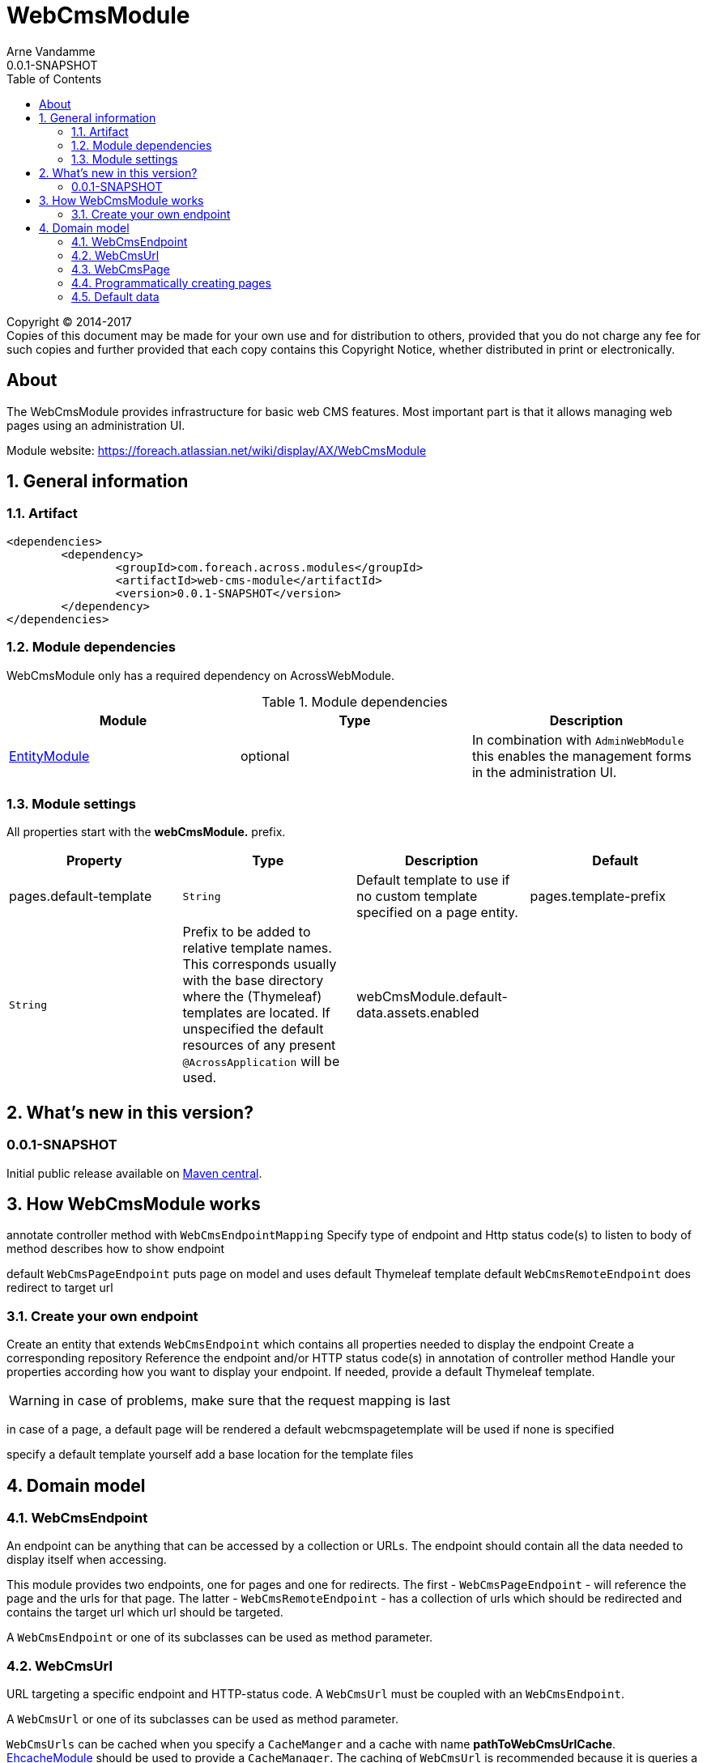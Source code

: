 = WebCmsModule
Arne Vandamme
0.0.1-SNAPSHOT
:toc: left
:sectanchors:
:module-version: 0.0.1-SNAPSHOT
:module-name: WebCmsModule
:module-artifact: web-cms-module
:module-url: https://foreach.atlassian.net/wiki/display/AX/WebCmsModule
:application-info-url: https://foreach.atlassian.net/wiki/display/AX/ApplicationInfoModule
:spring-security-module-url: https://foreach.atlassian.net/wiki/display/AX/SpringSecurityModule
:entity-module-url: https://foreach.atlassian.net/wiki/display/AX/EntityModule
:ehcache-module-url: https://foreach.atlassian.net/wiki/display/AX/EhcacheModule

[copyright,verbatim]
--
Copyright (C) 2014-2017 +
[small]#Copies of this document may be made for your own use and for distribution to others, provided that you do not charge any fee for such copies and further provided that each copy contains this Copyright Notice, whether distributed in print or electronically.#
--

[abstract]
== About
The {module-name} provides infrastructure for basic web CMS features.
Most important part is that it allows managing web pages using an administration UI.

Module website: {module-url}

:numbered:
== General information

=== Artifact
[source,xml,indent=0]
[subs="verbatim,quotes,attributes"]
----
	<dependencies>
		<dependency>
			<groupId>com.foreach.across.modules</groupId>
			<artifactId>{module-artifact}</artifactId>
			<version>{module-version}</version>
		</dependency>
	</dependencies>
----

=== Module dependencies

{module-name} only has a required dependency on AcrossWebModule.

.Module dependencies
|===
|Module |Type |Description

|{entity-module-url}[EntityModule]
|optional
|In combination with `AdminWebModule` this enables the management forms in the administration UI.
|===

=== Module settings

All properties start with the *webCmsModule.* prefix.

|===
|Property |Type |Description |Default

|pages.default-template
|`String`
|Default template to use if no custom template specified on a page entity.

|pages.template-prefix
|`String`
|Prefix to be added to relative template names.
This corresponds usually with the base directory where the (Thymeleaf) templates are located.
If unspecified the default resources of any present `@AcrossApplication` will be used.

|webCmsModule.default-data.assets.enabled
|
|Disable default assets data.

|===

== What's new in this version?
:numbered!:
=== 0.0.1-SNAPSHOT
Initial public release available on http://search.maven.org/[Maven central].

:numbered:
== How {module-name} works

annotate controller method with `WebCmsEndpointMapping`
Specify type of endpoint and Http status code(s) to listen to
body of method describes how to show endpoint

default `WebCmsPageEndpoint` puts page on model and uses default Thymeleaf template
default `WebCmsRemoteEndpoint` does redirect to target url

=== Create your own endpoint
Create an entity that extends `WebCmsEndpoint` which contains all properties needed to display the endpoint
Create a corresponding repository
Reference the endpoint and/or HTTP status code(s) in annotation of controller method
Handle your properties according how you want to display your endpoint.  If needed, provide a default Thymeleaf template.


WARNING: in case of problems, make sure that the request mapping is last

in case of a page, a default page will be rendered
a default webcmspagetemplate will be used if none is specified

specify a default template yourself
add a base location for the template files

== Domain model



=== WebCmsEndpoint

An endpoint can be anything that can be accessed by a collection or URLs.  The endpoint should contain all the data needed to display itself when accessing.

This module provides two endpoints, one for pages and one for redirects.  The first - `WebCmsPageEndpoint` - will reference the page and the urls for that page.
The latter - `WebCmsRemoteEndpoint` - has a collection of urls which should be redirected and contains the target url which url should be targeted.

A `WebCmsEndpoint` or one of its subclasses can be used as method parameter.

=== WebCmsUrl

URL targeting a specific endpoint and HTTP-status code.  A `WebCmsUrl` must be coupled with an `WebCmsEndpoint`.

//* path: url path
//* status code: http status code, will determine what will happen when the url is requested
//** 200 will serve the content
//** 3xx will perform a redirect to the canonical url
//** other status codes will serve the content but with the custom status code (eg custom 404 page)
//* is canonical: only one url for an endpoint can be the canonical url
//* endpoint: the endpoint target

A `WebCmsUrl` or one of its subclasses can be used as method parameter.

`WebCmsUrls` can be cached when you specify a `CacheManger` and a cache with name *pathToWebCmsUrlCache*.
{ehcache-module-url}[EhcacheModule] should be used to provide a `CacheManager`.  The caching of `WebCmsUrl` is recommended
because it is queries a lot when resolving a `WebCmsEndpointContext`.

=== WebCmsPage

a generated path segment will be SEO friendly

* path segment: path (url) of the page - used for default menu
* path segment generated: true if the path segment is generated based on the title - a path segment is url friendly
* title: descriptive title of the page
* template: to render the page
* canonicalPath: fq path of the page - usually corresponds with the main url
* canonical path generated: true if the canonical path should be generated based on the parent hierarchy
* inheritable canonical path: true (default) if the canonical path should be used by children
* canonical url should match canonical path: if true the main url should equal the canonical path, if the path changes the main url will change
* parent: optional parent page
* hidden: if true the page itself cannot be requested (and might not have a url)
- its properties will still be inherited (eg path, layout, template) - in the default menu it will still insert a group section
* disabled: this page and all its children will not be rendered

WebCmsMenu

named menu, consisting of different items

WebCmsMenu item:
* path: in the menu tree
* title: of the item
* url: fixed url - if a page is linked and url is empty the page url will be used
* linkedPage: optional page this menu is linking to
* sortIndex: index of the item
* group: is the item group or not

when a BuildMenuEvent is published for a menu with that name, all items will be added

Generating a sitemap

=== Programmatically creating pages
you can use yaml to create pages

=== Default data

disable default data:
webCmsModule.default-data.assets.enabled = false
